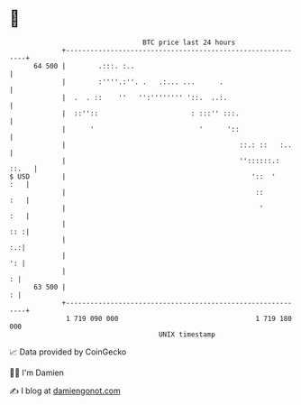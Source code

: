 * 👋

#+begin_example
                                    BTC price last 24 hours                    
                +------------------------------------------------------------+ 
         64 500 |        .:::. :..                                           | 
                |        :''''.:''. .   .:... ...      .                     | 
                |  .  . ::    ''   '':'''''''' '::.  ..:.                    | 
                |  ::''::                       : :::'' :::.                 | 
                |      '                          '      '::                 | 
                |                                           ::.: ::   :..    | 
                |                                           ''::::::.: ::.   | 
   $ USD        |                                              '::  '    :   | 
                |                                               ::       :   | 
                |                                                '       :   | 
                |                                                        :: :| 
                |                                                         :.:| 
                |                                                         ': | 
                |                                                          : | 
         63 500 |                                                          : | 
                +------------------------------------------------------------+ 
                 1 719 090 000                                  1 719 180 000  
                                        UNIX timestamp                         
#+end_example
📈 Data provided by CoinGecko

🧑‍💻 I'm Damien

✍️ I blog at [[https://www.damiengonot.com][damiengonot.com]]
